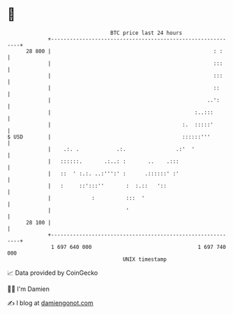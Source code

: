 * 👋

#+begin_example
                                    BTC price last 24 hours                    
                +------------------------------------------------------------+ 
         28 800 |                                                    : :     | 
                |                                                    :::     | 
                |                                                    :::     | 
                |                                                    ::      | 
                |                                                  ..':      | 
                |                                              :..:::        | 
                |                                          :.  :::::'        | 
   $ USD        |                                          ::::::'''         | 
                |    .:. .            .:.                .:'  '              | 
                |   ::::::.       .:..: :       ..    .:::                   | 
                |   ::  ' :.:. ..:''':' :      .::::::' :'                   | 
                |   :     ::':::''       :  :.::   '::                       | 
                |             :          :::  '                              | 
                |                        '                                   | 
         28 100 |                                                            | 
                +------------------------------------------------------------+ 
                 1 697 640 000                                  1 697 740 000  
                                        UNIX timestamp                         
#+end_example
📈 Data provided by CoinGecko

🧑‍💻 I'm Damien

✍️ I blog at [[https://www.damiengonot.com][damiengonot.com]]
